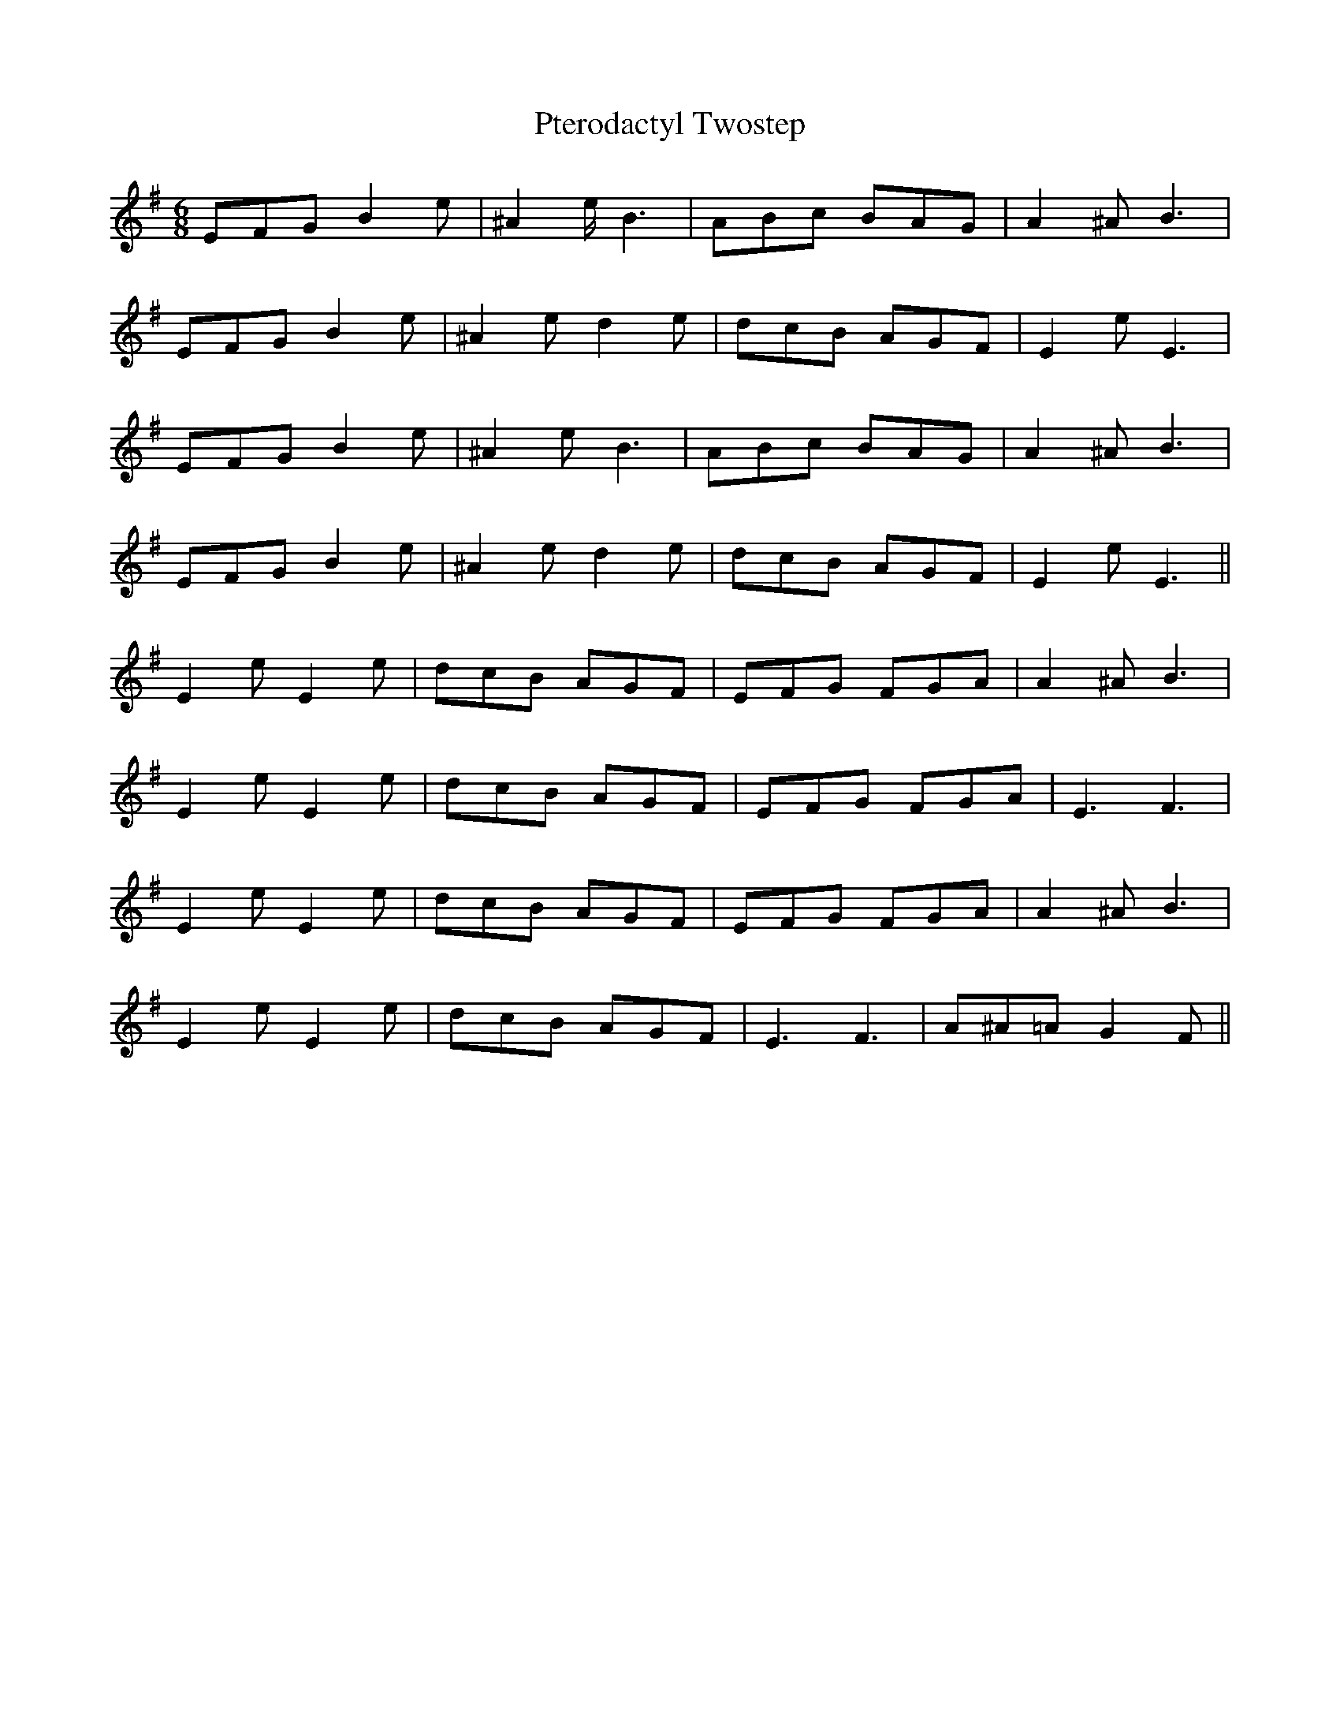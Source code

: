 X: 33219
T: Pterodactyl Twostep
R: jig
M: 6/8
K: Eminor
EFG B2e|^A2e 2<B2|ABc BAG|A2^A2< B2|
EFG B2e|^A2ed2e|dcB AGF|E2 e2<E2|
EFG B2e|^A2e2< B2|ABc BAG|A2^A2< B2|
EFG B2e|^A2ed2e|dcB AGF|E2e2< E2||
E2e E2e|dcB AGF|EFG FGA|A2 ^A2< B2|
E2e E2e|dcB AGF|EFG FGA|E3F3|
E2 eE2e|dcB AGF|EFG FGA|A2 ^A2<B2|
E2 eE2e|dcB AGF|E3F3|A^A=AG2F||

